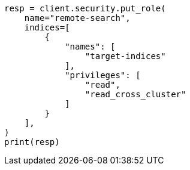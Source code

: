// This file is autogenerated, DO NOT EDIT
// security/authentication/remote-clusters-privileges-cert.asciidoc:149

[source, python]
----
resp = client.security.put_role(
    name="remote-search",
    indices=[
        {
            "names": [
                "target-indices"
            ],
            "privileges": [
                "read",
                "read_cross_cluster"
            ]
        }
    ],
)
print(resp)
----
